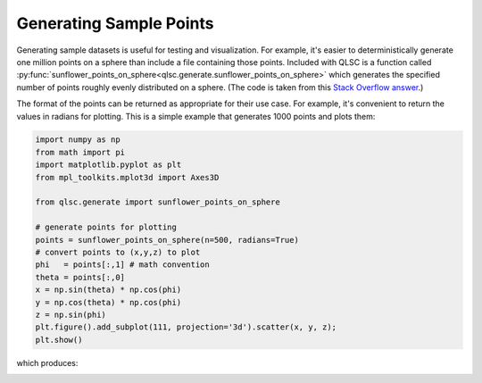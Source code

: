 Generating Sample Points
========================

Generating sample datasets is useful for testing and visualization.
For example, it's easier to deterministically generate one million points
on a sphere than include a file containing those points.
Included with QLSC is a function called :py:func:`sunflower_points_on_sphere<qlsc.generate.sunflower_points_on_sphere>` which generates
the specified number of points roughly evenly distributed on a sphere. (The code is taken
from this `Stack Overflow answer <https://stackoverflow.com/a/44164075/2712652>`_.)

The format of the points can be returned as appropriate for their use case. For example,
it's convenient to return the values in radians for plotting. This is a simple example that
generates 1000 points and plots them:

.. code-block:: 

	import numpy as np
	from math import pi
	import matplotlib.pyplot as plt
	from mpl_toolkits.mplot3d import Axes3D

	from qlsc.generate import sunflower_points_on_sphere

	# generate points for plotting
	points = sunflower_points_on_sphere(n=500, radians=True)
	# convert points to (x,y,z) to plot
	phi   = points[:,1] # math convention
	theta = points[:,0]
	x = np.sin(theta) * np.cos(phi)
	y = np.cos(theta) * np.cos(phi)
	z = np.sin(phi)
	plt.figure().add_subplot(111, projection='3d').scatter(x, y, z);
	plt.show()

which produces:

.. image:: _static/sunflower_n_1000.png
    :align: center
